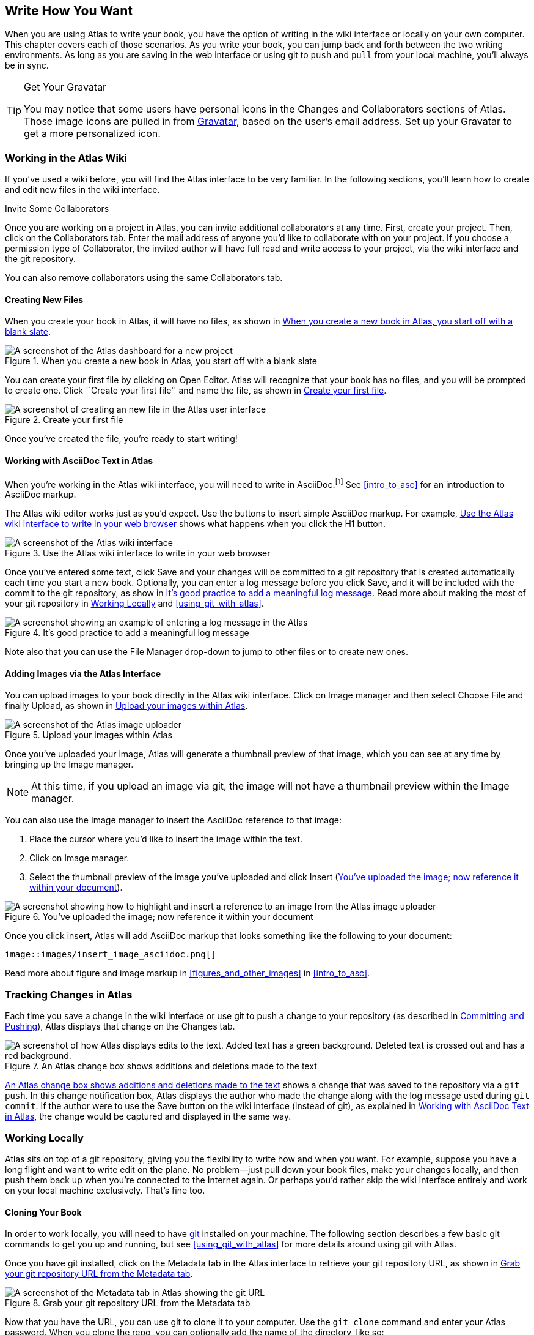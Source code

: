 [[write_how_you_want]]
== Write How You Want

When you are using Atlas to write your book, you have the option of writing in the wiki interface((("wiki interface"))) or locally on your own computer. This chapter covers each of those scenarios. As you write your book, you can jump back and forth between the two writing environments. As long as you are saving in the web interface or using git to `push` and `pull` from your local machine, you'll always be in sync.

[TIP]
.Get Your Gravatar
=======
You (((gravatar)))may notice that some users have personal icons in the Changes and Collaborators sections of Atlas. Those image icons are pulled in from http://en.gravatar.com/[Gravatar], based on the user's email address. Set up your Gravatar to get a more personalized icon.
=======

[[workingintheatlaswiki]]
=== Working in the Atlas Wiki

If you've used a wiki before, you will find the Atlas interface to be very familiar. In the following sections, you'll learn how to create and edit new files in the wiki interface.

.Invite Some Collaborators
****
Once you are working on a project in Atlas, you can invite additional collaborators(((collaborators, inviting))) at any time. First, create your project. Then, click on the Collaborators tab. Enter the mail address of anyone you'd like to collaborate with on your project. If you choose a permission type of Collaborator, the invited author will have full read and write access to your project, via the wiki interface and the git repository.

You can also remove collaborators using the same Collaborators tab.
****

[[creatingnewfiles]]
==== Creating New Files

When you create your book(((creating files))) in Atlas, it will have no files, as shown in <<blank_slate>>.

[[blank_slate]]
.When you create a new book in Atlas, you start off with a blank slate
image::images/blank_slate.png["A screenshot of the Atlas dashboard for a new project"]

You can create your first file by clicking on Open Editor. Atlas will recognize that your book has no files, and you will be prompted to create one. Click ``Create your first file'' and name the file, as shown in <<create_file>>.

[[create_file]]
.Create your first file
image::images/create_file.png["A screenshot of creating an new file in the Atlas user interface"]

Once you've created the file, you're ready to start writing!

[[working_with_asciidoc_text]]
==== Working with AsciiDoc Text in Atlas

When you're working in the Atlas wiki interface, you will need to write in AsciiDoc.footnote:[Atlas supports Markdown for less technically complex text. Ask your editor if Markdown is a good fit for your project.] See <<intro_to_asc>> for an introduction to AsciiDoc markup.

The Atlas wiki editor works just as you'd expect. Use the buttons to insert simple AsciiDoc markup. For example, <<atlas_editor>> shows what happens when you click the H1 button.

[[atlas_editor]]
.Use the Atlas wiki interface to write in your web browser
image::images/atlas_editor.png["A screenshot of the Atlas wiki interface"]

Once you've entered some text, click Save and your changes will be committed to a git repository that is created automatically each time you start a new book. Optionally, you can enter a log message(((entering a log message))) before you click Save, and it will be included with the commit to the git repository, as show in <<log_message>>. Read more about making the most of your git repository in <<working_locally>> and <<using_git_with_atlas>>.

[[log_message]]
.It's good practice to add a meaningful log message
image::images/log_message.png["A screenshot showing an example of entering a log message in the Atlas"]

Note also that you can use the File Manager drop-down to jump to other files or to create new ones.

[[adding_images]]
==== Adding Images via the Atlas Interface

You can upload images to your book directly in the Atlas wiki interface. Click on Image manager and then select Choose File and finally Upload, as shown in <<image_upload>>.

[[image_upload]]
.Upload your images within Atlas
image::images/image_upload.png["A screenshot of the Atlas image uploader"]

Once you've uploaded your image, Atlas will generate a thumbnail preview of that image, which you can see at any time by bringing up the Image manager.

[NOTE]
=========
At this time, if you upload an image via git, the image will not have a thumbnail preview within the Image manager.
=========

You can also use the Image manager to insert the AsciiDoc reference to that
image:

. Place the cursor where you'd like to insert the image within the text.
. Click on Image manager.
. Select the thumbnail preview of the image you've uploaded and click Insert (<<insert_image_asciidoc>>).

[[insert_image_asciidoc]]
.You've uploaded the image; now reference it within your document
image::images/insert_image_asciidoc.png["A screenshot showing how to highlight and insert a reference to an image from the Atlas image uploader"]

Once you click insert, Atlas will add AsciiDoc markup that looks something like the following to your document:

----
image::images/insert_image_asciidoc.png[]
----

Read more about figure and image markup in <<figures_and_other_images>> in <<intro_to_asc>>.

[[tracking_changes_in_atlas]]
=== Tracking Changes in Atlas

Each time you save a change in the wiki interface or use git to push a change to your repository (as described in <<committing_and_pushing>>), Atlas displays that change on the Changes tab.

[[changes_in_atlas]]
.An Atlas change box shows additions and deletions made to the text
image::images/changes_in_atlas.png["A screenshot of how Atlas displays edits to the text. Added text has a green background. Deleted text is crossed out and has a red background."]

<<changes_in_atlas>> shows a change that was saved to the repository via a `git push`. In this change notification box, Atlas displays the author who made the change along with the log message used during `git commit`. If the author were to use the Save button on the wiki interface (instead of git), as explained in <<working_with_asciidoc_text>>, the change would be captured and displayed in the same way.

[[working_locally]]
=== Working Locally

Atlas sits on top of a git repository, giving you the flexibility to write how and when you want. For example, suppose you have a long flight and want to write edit on the plane. No problem--just pull down your book files, make your changes locally, and then push them back up when you're connected to the Internet again. Or perhaps you'd rather skip the wiki interface entirely and work on your local machine exclusively. That's fine too.

[[cloning_your_book]]
==== Cloning Your Book

In order to work locally, you will need to have http://git-scm.com/[git] installed on your machine. The following section describes a few basic git commands to get you up and running, but see <<using_git_with_atlas>> for more details around using git with Atlas.

Once you have git installed, click on the Metadata tab in the Atlas interface to retrieve your git repository URL, as shown in <<git_repo_url>>.

[[git_repo_url]]
.Grab your git repository URL from the Metadata tab
image::images/git_repo_url.png["A screenshot of the Metadata tab in Atlas showing the git URL"]

Now that you have the URL, you can use git to clone it to your computer. Use the `git clone` command and enter your Atlas password. When you clone the repo, you can optionally add the name of the directory, like so:

[source,console]
----
$ git clone https://adam%40oreilly.com@atlas-admin.oreilly.com/git/1230000000065.git
   getting_started_with_atlas/

Cloning into getting_started_with_atlas...
remote: Counting objects: 338, done.
remote: Compressing objects: 100% (337/337), done.
remote: Total 338 (delta 136), reused 0 (delta 0)
Receiving objects: 100% (338/338), 4.10 MiB | 534 KiB/s, done.
Resolving deltas: 100% (136/136), done.
----

The `clone` command will download all of the files into a directory named
_getting_started_with_atlas_, and that directory is now under version control
with git.

[NOTE]
========
All of the examples in this guide use the command line git client. If the
command line is not for you, there are several GUI git clients available for
Windows, OS X, and Linux.
========

[[committing_and_pushing]]
==== Committing and Pushing

Now that you've got a local checkout of your project, you can open and edit the _.asciidoc_ file. As explained in <<intro_to_asc>>, AsciiDoc is a text-based markup language. You can use any text editor to edit the files. <<editing_in_textmate>> shows edits being made to this chapter in TextMate, a text editor for the Mac.

[[editing_in_textmate]]
.Editing an AsciiDoc file in TextMate
image::images/editing_in_textmate.png["A screenshot of an AsciiDoc file in TextMate"]

Now it's time to commit the changes to the git repo. You can include a log message with `-m`. The `-a` means to include all changes.

[source,console]
----
$ git commit -a -m'added section on interfacing with the Atlas git backend'
[master 0e487ee] added section on interfacing with the Atlas git backend
 3 files changed, 46 insertions(+), 6 deletions(-)
 create mode 100644 images/editing_in_textmate.png
----

Finally, `push` your committed changes:

[source,console]
----
$ git push origin
Counting objects: 11, done.
Delta compression using up to 4 threads.
Compressing objects: 100% (7/7), done.
Writing objects: 100% (7/7), 54.03 KiB, done.
Total 7 (delta 4), reused 0 (delta 0)
To https://adam%40oreilly.com@atlas-admin.oreilly.com/git/1230000000065.git
   ffb554d..90fd00f  master -> master
----

Now if you look in the Altas web interface, you will see the changes that you made locally reflected in the wiki interface.

[[fetching_and_pulling]]
==== Fetching and Pulling 

You can also use git to pull down changes that were made in the wiki environment or by other contributors. There are two ways of downloading changes. One way is to use `fetch` followed by `merge`, as in this example:

[source,console]
----
$ git fetch
remote: Counting objects: 5, done.
remote: Compressing objects: 100% (3/3), done.
remote: Total 3 (delta 2), reused 0 (delta 0)
Unpacking objects: 100% (3/3), done.
From https://atlas-admin.oreilly.com/git/1230000000065
   cd86112..cba41ff  master     -> origin/master
----

`fetch` downloads the changes. Now use `merge` to bring your local files up to date:

[source,console]
----
$ git merge origin
Updating cd86112..cba41ff
Fast-forward
 ch02.asciidoc |    3 ++-
 1 files changed, 2 insertions(+), 1 deletions(-)
----

Alternatively, you can use `pull`, which downloads the changes and merges them in with a single command:

[source,console]
----
$ git pull
remote: Counting objects: 8, done.
remote: Compressing objects: 100% (6/6), done.
remote: Total 6 (delta 4), reused 0 (delta 0)
Unpacking objects: 100% (6/6), done.
From https://atlas-admin.oreilly.com/git/1230000000065
   cba41ff..a972d49  master     -> origin/master
Updating cba41ff..a972d49
Fast-forward
 ch02.asciidoc |   25 +++++++++++++++++++++++++
 1 files changed, 25 insertions(+), 0 deletions(-)
----

Using `push` and `pull` to interface with your Atlas repo is the just the beginning of what you can do with git. Check out http://gitref.org/[Git Reference] and<<using_git_with_atlas>> to learn what else is possible.

[[resolving_conflicts]]
==== Resolving Conflicts

When you use `git merge` or `git pull`, git will attempt to combine all changes into one document. Sometimes, however, git will fail to combine the text and your AsciiDoc file will have a conflict. This situation may arise if, for example, two authors try to `push` changes to the same line of text. Conflict resolution is beyond the scope of this document, but the Git User’s Manual has an http://schacon.github.com/git/user-manual.html#resolving-a-merge[excellent overview] of git conflicts and how to resolve them.
